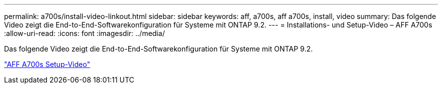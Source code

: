 ---
permalink: a700s/install-video-linkout.html 
sidebar: sidebar 
keywords: aff, a700s, aff a700s, install, video 
summary: Das folgende Video zeigt die End-to-End-Softwarekonfiguration für Systeme mit ONTAP 9.2. 
---
= Installations- und Setup-Video – AFF A700s
:allow-uri-read: 
:icons: font
:imagesdir: ../media/


[role="lead"]
Das folgende Video zeigt die End-to-End-Softwarekonfiguration für Systeme mit ONTAP 9.2.

link:https://youtu.be/Q6orVMyj94A["AFF A700s Setup-Video"^]
